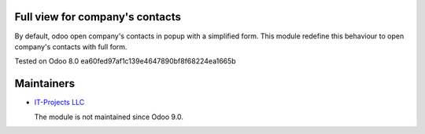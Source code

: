 Full view for company's contacts
================================

By default, odoo open company's contacts in popup with a simplified
form. This module redefine this behaviour to open company's contacts
with full form.

Tested on Odoo 8.0 ea60fed97af1c139e4647890bf8f68224ea1665b

Maintainers
===========

* `IT-Projects LLC <https://it-projects.info>`__

  The module is not maintained since Odoo 9.0.
